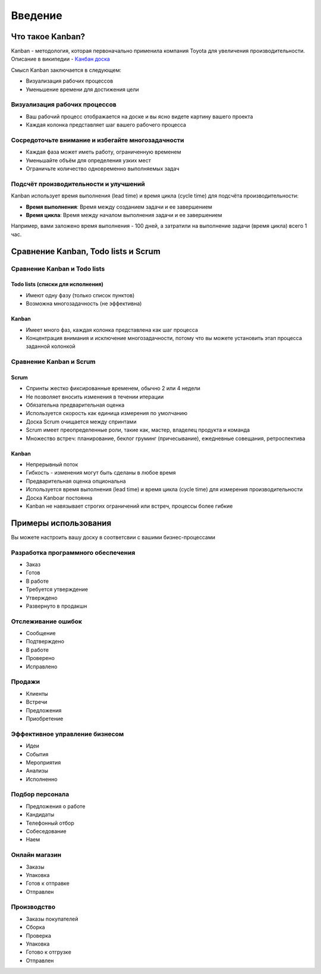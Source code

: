 Введение
========

Что такое Kanban?
-----------------

Kanban - методология, которая первоначально применила компания Toyota
для увеличения производительности. Описание в википедии - `Канбан
доска <https://ru.wikipedia.org/wiki/%D0%9A%D0%B0%D0%BD%D0%B1%D0%B0%D0%BD-%D0%B4%D0%BE%D1%81%D0%BA%D0%B0>`__

Смысл Kanban заключается в следующем:

-  Визуализация рабочих процессов
-  Уменьшение времени для достижения цели

Визуализация рабочих процессов
~~~~~~~~~~~~~~~~~~~~~~~~~~~~~~

-  Ваш рабочий процесс отображается на доске и вы ясно видете картину
   вашего проекта
-  Каждая колонка представляет шаг вашего рабочего процесса

Сосредоточьте внимание и избегайте многозадачности
~~~~~~~~~~~~~~~~~~~~~~~~~~~~~~~~~~~~~~~~~~~~~~~~~~

-  Каждая фаза может иметь работу, ограниченную временем
-  Уменьшайте объём для определения узких мест
-  Ограничьте количество одновременно выполняемых задач

Подсчёт производительности и улучшений
~~~~~~~~~~~~~~~~~~~~~~~~~~~~~~~~~~~~~~

Kanban использует время выполнения (lead time) и время цикла (cycle
time) для подсчёта производительности:

-  **Время выполнения**: Время между созданием задачи и ее завершением
-  **Время цикла**: Время между началом выполнения задачи и ее
   завершением

Например, вами заложено время выполнения - 100 дней, а затратили на
выполнение задачи (время цикла) всего 1 час.

Сравнение Kanban, Todo lists и Scrum
------------------------------------

Сравнение Kanban и Todo lists
~~~~~~~~~~~~~~~~~~~~~~~~~~~~~

Todo lists (списки для исполнения)
''''''''''''''''''''''''''''''''''

-  Имеют одну фазу (только список пунктов)
-  Возможна многозадачность (не эффективна)

Kanban
''''''

-  Имеет много фаз, каждая колонка представлена как шаг процесса
-  Концентрация внимания и исключение многозадачности, потому что вы
   можете установить этап процесса заданной колонкой

Сравнение Kanban и Scrum
~~~~~~~~~~~~~~~~~~~~~~~~

Scrum
'''''

-  Спринты жестко фиксированные временем, обычно 2 или 4 недели
-  Не позволяет вносить изменения в течении итерации
-  Обязательна предварительная оценка
-  Используется скорость как единица измерения по умолчанию
-  Доска Scrum очищается между спринтами
-  Scrum имеет преопределенные роли, такие как, мастер, владелец
   продукта и команда
-  Множество встреч: планирование, беклог груминг (причесывание),
   ежедневные совещания, ретроспектива

Kanban
''''''

-  Непрерывный поток
-  Гибкость - изменения могут быть сделаны в любое время
-  Предварительная оценка опциональна
-  Используется время выполнения (lead time) и время цикла (cycle time)
   для измерения производительности
-  Доска Kanboar постоянна
-  Kanban не навязывает строгих ограничений или встреч, процессы более
   гибкие

Примеры использования
---------------------

Вы можете настроить вашу доску в соответсвии с вашими бизнес-процессами

Разработка программного обеспечения
~~~~~~~~~~~~~~~~~~~~~~~~~~~~~~~~~~~

-  Заказ
-  Готов
-  В работе
-  Требуется утверждение
-  Утверждено
-  Развернуто в продакшн

Отслеживание ошибок
~~~~~~~~~~~~~~~~~~~

-  Сообщение
-  Подтверждено
-  В работе
-  Проверено
-  Исправлено

Продажи
~~~~~~~

-  Клиенты
-  Встречи
-  Предложения
-  Приобретение

Эффективное управление бизнесом
~~~~~~~~~~~~~~~~~~~~~~~~~~~~~~~

-  Идеи
-  События
-  Мероприятия
-  Анализы
-  Исполненно

Подбор персонала
~~~~~~~~~~~~~~~~

-  Предложения о работе
-  Кандидаты
-  Телефонный отбор
-  Собеседование
-  Наем

Онлайн магазин
~~~~~~~~~~~~~~

-  Заказы
-  Упаковка
-  Готов к отправке
-  Отправлен

Производство
~~~~~~~~~~~~

-  Заказы покупателей
-  Сборка
-  Проверка
-  Упаковка
-  Готово к отгрузке
-  Отправлен
